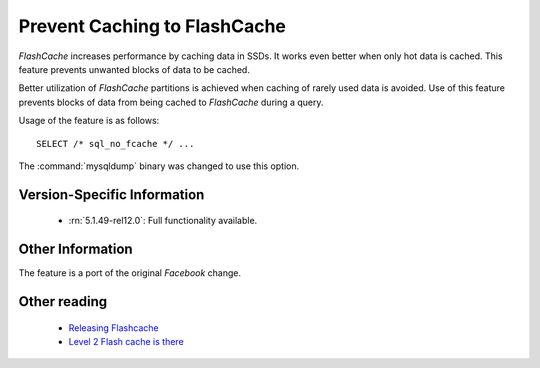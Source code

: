.. _sql_no_fcache:

==============================
Prevent Caching to FlashCache
==============================

*FlashCache* increases performance by caching data in SSDs. It works even better when only hot data is cached. This feature prevents unwanted blocks of data to be cached.

Better utilization of *FlashCache* partitions is achieved when caching of rarely used data is avoided. Use of this feature prevents blocks of data from being cached to *FlashCache* during a query.

Usage of the feature is as follows: ::

  SELECT /* sql_no_fcache */ ... 

The :command:`mysqldump` binary was changed to use this option.


Version-Specific Information
============================

  * :rn:`5.1.49-rel12.0`:
    Full functionality available.

Other Information
=================

The feature is a port of the original *Facebook* change.

Other reading
=============

  * `Releasing Flashcache <http://www.facebook.com/note.php?note_id=388112370932>`_

  * `Level 2 Flash cache is there <http://www.mysqlperformanceblog.com/2010/04/27/level-2-flash-cache-is-there/>`_
